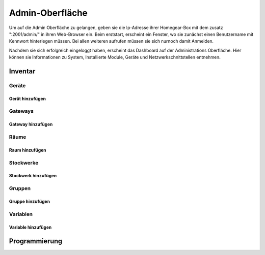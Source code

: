 Admin-Oberfläche
################

Um auf die Admin Oberfläche zu gelangen, geben sie die Ip-Adresse ihrer Homegear-Box mit dem zusatz
":2001/admin/" in ihren Web-Browser ein. Beim erststart, erscheint ein Fenster, wo sie zunächst einen
Benutzername mit Kennwort hinterlegen müssen. Bei allen weiteren aufrufen müssen sie sich nurnoch damit Anmelden.



.. image:: Admin-Oberfläche-Final.png


Nachdem sie sich erfolgreich eingeloggt haben, erscheint das Dashboard auf der Administrations Oberfläche.
Hier können sie Informationen zu System, Installierte Module, Geräte und Netzwerkschnittstellen entnehmen.



Inventar
========

Geräte
------

Gerät hinzufügen
^^^^^^^^^^^^^^^^

Gateways
--------

Gateway hinzufügen
^^^^^^^^^^^^^^^^^^


Räume
-----

Raum hinzufügen
^^^^^^^^^^^^^^^


Stockwerke
----------

Stockwerk hinzufügen
^^^^^^^^^^^^^^^^^^^^


Gruppen
-------

Gruppe hinzufügen
^^^^^^^^^^^^^^^^^


Variablen
---------

Variable hinzufügen
^^^^^^^^^^^^^^^^^^^


Programmierung
==============


